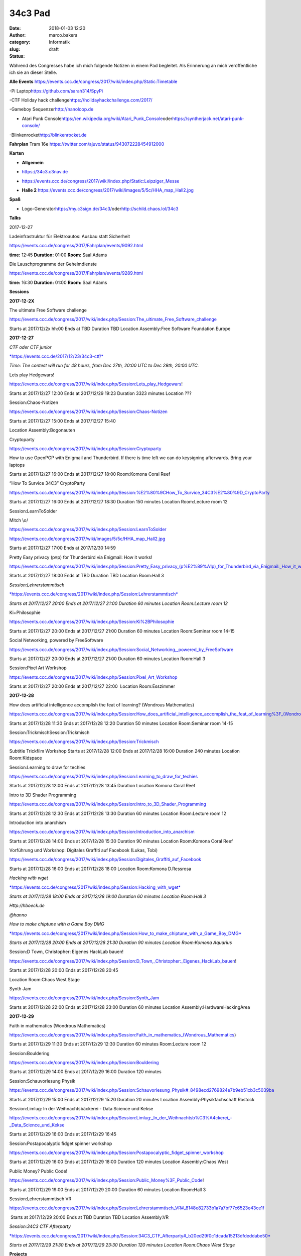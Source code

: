 34c3 Pad
########
:date: 2018-01-03 12:20
:author: marco.bakera
:category: Informatik
:slug:  
:status: draft

Während des Congresses habe ich mich folgende Notizen in einem Pad
begleitet. Als Erinnerung an mich veröffentliche ich sie an dieser
Stelle.

.. raw:: html

   <div id="magicdomid2">

**Alle Events**
https://events.ccc.de/congress/2017/wiki/index.php/Static:Timetable

.. raw:: html

   </div>

.. raw:: html

   <div id="magicdomid3">

.. raw:: html

   </div>

.. raw:: html

   <div id="magicdomid4">

-Pi Laptop\ https://github.com/sarah314/SpyPi

.. raw:: html

   </div>

.. raw:: html

   <div id="magicdomid5">

-CTF Holiday hack challenge\ https://holidayhackchallenge.com/2017/

.. raw:: html

   </div>

.. raw:: html

   <div id="magicdomid6">

-Gameboy Sequenzer\ http://nanoloop.de

.. raw:: html

   </div>

.. raw:: html

   <div id="magicdomid7">

- Atari Punk Console\ https://en.wikipedia.org/wiki/Atari_Punk_Console\ oder\ https://syntherjack.net/atari-punk-console/

.. raw:: html

   </div>

.. raw:: html

   <div id="magicdomid8">

-Blinkenrocket\ http://blinkenrocket.de

.. raw:: html

   </div>

.. raw:: html

   <div id="magicdomid9">

.. raw:: html

   </div>

.. raw:: html

   <div id="magicdomid10">

**Fahrplan**\  Tram 16e
https://twitter.com/ajuvo/status/943072228454912000

.. raw:: html

   </div>

.. raw:: html

   <div id="magicdomid11">

.. raw:: html

   </div>

.. raw:: html

   <div id="magicdomid12">

**Karten**

.. raw:: html

   </div>

.. raw:: html

   <div id="magicdomid13">

-  **Allgemein**\  

.. raw:: html

   </div>

.. raw:: html

   <div id="magicdomid14">

-  https://34c3.c3nav.de

.. raw:: html

   </div>

.. raw:: html

   <div id="magicdomid15">

-  https://events.ccc.de/congress/2017/wiki/index.php/Static:Leipziger_Messe

.. raw:: html

   </div>

.. raw:: html

   <div id="magicdomid16">

-  **Halle 2**
   https://events.ccc.de/congress/2017/wiki/images/5/5c/HHA_map_Hall2.jpg

.. raw:: html

   </div>

.. raw:: html

   <div id="magicdomid17">

.. raw:: html

   </div>

.. raw:: html

   <div id="magicdomid18">

**Spaß**

.. raw:: html

   </div>

.. raw:: html

   <div id="magicdomid19">

-  Logo-Generator\ https://my.c3sign.de/34c3/\ 
   oder\ http://schild.chaos.lol/34c3

.. raw:: html

   </div>

.. raw:: html

   <div id="magicdomid20">

.. raw:: html

   </div>

.. raw:: html

   <div id="magicdomid21">

.. raw:: html

   </div>

.. raw:: html

   <div id="magicdomid22">

**Talks**

.. raw:: html

   </div>

.. raw:: html

   <div id="magicdomid23">

.. raw:: html

   </div>

.. raw:: html

   <div id="magicdomid24">

2017-12-27

.. raw:: html

   </div>

.. raw:: html

   <div id="magicdomid25">

.. raw:: html

   </div>

.. raw:: html

   <div id="magicdomid26">

Ladeinfrastruktur für Elektroautos: Ausbau statt Sicherheit

.. raw:: html

   </div>

.. raw:: html

   <div id="magicdomid27">

https://events.ccc.de/congress/2017/Fahrplan/events/9092.html

.. raw:: html

   </div>

.. raw:: html

   <div id="magicdomid28">

**time:** 12:45 **Duration:** 01:00 **Room:** Saal Adams

.. raw:: html

   </div>

.. raw:: html

   <div>

.. raw:: html

   </div>

.. raw:: html

   <div id="magicdomid30">

Die Lauschprogramme der Geheimdienste

.. raw:: html

   </div>

.. raw:: html

   <div id="magicdomid31">

https://events.ccc.de/congress/2017/Fahrplan/events/9289.html

.. raw:: html

   </div>

.. raw:: html

   <div id="magicdomid32">

**time:** 16:30 **Duration:** 01:00 **Room:** Saal Adams

.. raw:: html

   </div>

.. raw:: html

   <div>

.. raw:: html

   </div>

.. raw:: html

   <div id="magicdomid34">

**Sessions**

.. raw:: html

   </div>

.. raw:: html

   <div id="magicdomid35">

.. raw:: html

   </div>

.. raw:: html

   <div id="magicdomid36">

**2017-12-2X**

.. raw:: html

   </div>

.. raw:: html

   <div id="magicdomid37">

The ultimate Free Software challenge

.. raw:: html

   </div>

.. raw:: html

   <div id="magicdomid38">

https://events.ccc.de/congress/2017/wiki/index.php/Session:The_ultimate_Free_Software_challenge

.. raw:: html

   </div>

.. raw:: html

   <div id="magicdomid39">

Starts at 2017/12/2x hh:00 Ends at TBD Duration TBD Location
Assembly:Free Software Foundation Europe

.. raw:: html

   </div>

.. raw:: html

   <div id="magicdomid40">

.. raw:: html

   </div>

.. raw:: html

   <div id="magicdomid41">

**2017-12-27**

.. raw:: html

   </div>

.. raw:: html

   <div id="magicdomid42">

.. raw:: html

   </div>

.. raw:: html

   <div id="magicdomid43">

*CTF oder CTF junior*

.. raw:: html

   </div>

.. raw:: html

   <div id="magicdomid44">

`*https://events.ccc.de/2017/12/23/34c3-ctf/* <https://events.ccc.de/2017/12/23/34c3-ctf/>`__

.. raw:: html

   </div>

.. raw:: html

   <div id="magicdomid45">

*Time: The contest will run for 48 hours, from Dec 27th, 20:00 UTC to
Dec 29th, 20:00 UTC.*

.. raw:: html

   </div>

.. raw:: html

   <div>

.. raw:: html

   </div>

.. raw:: html

   <div id="magicdomid47">

Lets play Hedgewars!

.. raw:: html

   </div>

.. raw:: html

   <div id="magicdomid48">

https://events.ccc.de/congress/2017/wiki/index.php/Session:Lets_play_Hedgewars!

.. raw:: html

   </div>

.. raw:: html

   <div id="magicdomid49">

Starts at 2017/12/27 12:00 Ends at 2017/12/29 19:23 Duration 3323
minutes Location ???

.. raw:: html

   </div>

.. raw:: html

   <div id="magicdomid50">

.. raw:: html

   </div>

.. raw:: html

   <div id="magicdomid51">

Session:Chaos-Notizen

.. raw:: html

   </div>

.. raw:: html

   <div id="magicdomid52">

https://events.ccc.de/congress/2017/wiki/index.php/Session:Chaos-Notizen

.. raw:: html

   </div>

.. raw:: html

   <div id="magicdomid53">

Starts at 2017/12/27 15:00 Ends at 2017/12/27 15:40

.. raw:: html

   </div>

.. raw:: html

   <div id="magicdomid54">

Location Assembly:Bogonauten

.. raw:: html

   </div>

.. raw:: html

   <div id="magicdomid55">

.. raw:: html

   </div>

.. raw:: html

   <div id="magicdomid56">

Cryptoparty

.. raw:: html

   </div>

.. raw:: html

   <div id="magicdomid57">

https://events.ccc.de/congress/2017/wiki/index.php/Session:Cryptoparty

.. raw:: html

   </div>

.. raw:: html

   <div id="magicdomid58">

How to use OpenPGP with Enigmail and Thunderbird. If there is time left
we can do keysigning afterwards. Bring your laptops

.. raw:: html

   </div>

.. raw:: html

   <div id="magicdomid59">

Starts at 2017/12/27 16:00 Ends at 2017/12/27 18:00 Room:Komona Coral
Reef

.. raw:: html

   </div>

.. raw:: html

   <div id="magicdomid60">

.. raw:: html

   </div>

.. raw:: html

   <div id="magicdomid61">

“How To Survice 34C3” CryptoParty

.. raw:: html

   </div>

.. raw:: html

   <div id="magicdomid62">

https://events.ccc.de/congress/2017/wiki/index.php/Session:%E2%80%9CHow_To_Survice_34C3%E2%80%9D_CryptoParty

.. raw:: html

   </div>

.. raw:: html

   <div id="magicdomid63">

Starts at 2017/12/27 16:00 Ends at 2017/12/27 18:30 Duration 150 minutes
Location Room:Lecture room 12

.. raw:: html

   </div>

.. raw:: html

   <div id="magicdomid64">

.. raw:: html

   </div>

.. raw:: html

   <div id="magicdomid65">

Session:LearnToSolder

.. raw:: html

   </div>

.. raw:: html

   <div id="magicdomid66">

Mitch \\o/

.. raw:: html

   </div>

.. raw:: html

   <div id="magicdomid67">

https://events.ccc.de/congress/2017/wiki/index.php/Session:LearnToSolder

.. raw:: html

   </div>

.. raw:: html

   <div id="magicdomid68">

https://events.ccc.de/congress/2017/wiki/images/5/5c/HHA_map_Hall2.jpg

.. raw:: html

   </div>

.. raw:: html

   <div id="magicdomid69">

Starts at 2017/12/27 17:00 Ends at 2017/12/30 14:59

.. raw:: html

   </div>

.. raw:: html

   <div id="magicdomid70">

.. raw:: html

   </div>

.. raw:: html

   <div id="magicdomid71">

Pretty Easy privacy (p≡p) for Thunderbird via Enigmail: How it works!

.. raw:: html

   </div>

.. raw:: html

   <div id="magicdomid72">

https://events.ccc.de/congress/2017/wiki/index.php/Session:Pretty_Easy_privacy_(p%E2%89%A1p)_for_Thunderbird_via_Enigmail:_How_it_works!

.. raw:: html

   </div>

.. raw:: html

   <div id="magicdomid73">

Starts at 2017/12/27 18:00 Ends at TBD Duration TBD Location Room:Hall 3

.. raw:: html

   </div>

.. raw:: html

   <div id="magicdomid74">

.. raw:: html

   </div>

.. raw:: html

   <div id="magicdomid75">

*Session:Lehrerstammtisch*

.. raw:: html

   </div>

.. raw:: html

   <div id="magicdomid76">

`*https://events.ccc.de/congress/2017/wiki/index.php/Session:Lehrerstammtisch* <https://events.ccc.de/congress/2017/wiki/index.php/Session:Lehrerstammtisch>`__

.. raw:: html

   </div>

.. raw:: html

   <div id="magicdomid77">

*Starts at 2017/12/27 20:00 Ends at 2017/12/27 21:00 Duration 60 minutes
Location Room:Lecture room 12*

.. raw:: html

   </div>

.. raw:: html

   <div id="magicdomid78">

.. raw:: html

   </div>

.. raw:: html

   <div id="magicdomid79">

Ki+Philosophie

.. raw:: html

   </div>

.. raw:: html

   <div id="magicdomid80">

https://events.ccc.de/congress/2017/wiki/index.php/Session:Ki%2BPhilosophie

.. raw:: html

   </div>

.. raw:: html

   <div id="magicdomid81">

Starts at 2017/12/27 20:00 Ends at 2017/12/27 21:00 Duration 60 minutes
Location Room:Seminar room 14-15

.. raw:: html

   </div>

.. raw:: html

   <div id="magicdomid82">

.. raw:: html

   </div>

.. raw:: html

   <div id="magicdomid83">

Social Networking, powered by FreeSoftware

.. raw:: html

   </div>

.. raw:: html

   <div id="magicdomid84">

https://events.ccc.de/congress/2017/wiki/index.php/Session:Social_Networking,_powered_by_FreeSoftware

.. raw:: html

   </div>

.. raw:: html

   <div id="magicdomid85">

Starts at 2017/12/27 20:00 Ends at 2017/12/27 21:00 Duration 60 minutes
Location Room:Hall 3

.. raw:: html

   </div>

.. raw:: html

   <div id="magicdomid86">

.. raw:: html

   </div>

.. raw:: html

   <div id="magicdomid87">

Session:Pixel Art Workshop

.. raw:: html

   </div>

.. raw:: html

   <div id="magicdomid88">

https://events.ccc.de/congress/2017/wiki/index.php/Session:Pixel_Art_Workshop

.. raw:: html

   </div>

.. raw:: html

   <div id="magicdomid89">

Starts at 2017/12/27 20:00 Ends at 2017/12/27 22:00  Location
Room:Esszimmer

.. raw:: html

   </div>

.. raw:: html

   <div id="magicdomid90">

.. raw:: html

   </div>

.. raw:: html

   <div id="magicdomid91">

**2017-12-28**

.. raw:: html

   </div>

.. raw:: html

   <div id="magicdomid92">

.. raw:: html

   </div>

.. raw:: html

   <div id="magicdomid93">

How does artificial intelligence accomplish the feat of learning?
(Wondrous Mathematics)

.. raw:: html

   </div>

.. raw:: html

   <div id="magicdomid94">

https://events.ccc.de/congress/2017/wiki/index.php/Session:How_does_artificial_intelligence_accomplish_the_feat_of_learning%3F_(Wondrous_Mathematics)

.. raw:: html

   </div>

.. raw:: html

   <div id="magicdomid95">

Starts at 2017/12/28 11:30 Ends at 2017/12/28 12:20 Duration 50 minutes
Location Room:Seminar room 14-15

.. raw:: html

   </div>

.. raw:: html

   <div id="magicdomid96">

.. raw:: html

   </div>

.. raw:: html

   <div id="magicdomid97">

Session:TrickmischSession:Trickmisch

.. raw:: html

   </div>

.. raw:: html

   <div id="magicdomid98">

https://events.ccc.de/congress/2017/wiki/index.php/Session:Trickmisch

.. raw:: html

   </div>

.. raw:: html

   <div id="magicdomid99">

Subtitle Trickfilm Workshop Starts at 2017/12/28 12:00 Ends at
2017/12/28 16:00 Duration 240 minutes Location Room:Kidspace

.. raw:: html

   </div>

.. raw:: html

   <div id="magicdomid100">

.. raw:: html

   </div>

.. raw:: html

   <div id="magicdomid101">

Session:Learning to draw for techies

.. raw:: html

   </div>

.. raw:: html

   <div id="magicdomid102">

https://events.ccc.de/congress/2017/wiki/index.php/Session:Learning_to_draw_for_techies

.. raw:: html

   </div>

.. raw:: html

   <div id="magicdomid103">

Starts at 2017/12/28 12:00 Ends at 2017/12/28 13:45 Duration Location
Komona Coral Reef

.. raw:: html

   </div>

.. raw:: html

   <div id="magicdomid104">

.. raw:: html

   </div>

.. raw:: html

   <div id="magicdomid105">

Intro to 3D Shader Programming

.. raw:: html

   </div>

.. raw:: html

   <div id="magicdomid106">

https://events.ccc.de/congress/2017/wiki/index.php/Session:Intro_to_3D_Shader_Programming

.. raw:: html

   </div>

.. raw:: html

   <div id="magicdomid107">

Starts at 2017/12/28 12:30 Ends at 2017/12/28 13:30 Duration 60 minutes
Location Room:Lecture room 12

.. raw:: html

   </div>

.. raw:: html

   <div id="magicdomid108">

.. raw:: html

   </div>

.. raw:: html

   <div id="magicdomid109">

Introduction into anarchism

.. raw:: html

   </div>

.. raw:: html

   <div id="magicdomid110">

https://events.ccc.de/congress/2017/wiki/index.php/Session:Introduction_into_anarchism

.. raw:: html

   </div>

.. raw:: html

   <div id="magicdomid111">

Starts at 2017/12/28 14:00 Ends at 2017/12/28 15:30 Duration 90 minutes
Location Room:Komona Coral Reef

.. raw:: html

   </div>

.. raw:: html

   <div id="magicdomid112">

.. raw:: html

   </div>

.. raw:: html

   <div id="magicdomid113">

Vorführung und Workshop: Digitales Graffiti auf Facebook (Lukas, Tobi)

.. raw:: html

   </div>

.. raw:: html

   <div id="magicdomid114">

https://events.ccc.de/congress/2017/wiki/index.php/Session:Digitales_Graffiti_auf_Facebook

.. raw:: html

   </div>

.. raw:: html

   <div id="magicdomid115">

Starts at 2017/12/28 16:00 Ends at 2017/12/28 18:00 Location Room:Komona
D.Ressrosa

.. raw:: html

   </div>

.. raw:: html

   <div id="magicdomid116">

.. raw:: html

   </div>

.. raw:: html

   <div id="magicdomid117">

*Hacking with wget*

.. raw:: html

   </div>

.. raw:: html

   <div id="magicdomid118">

`*https://events.ccc.de/congress/2017/wiki/index.php/Session:Hacking\_with\_wget* <https://events.ccc.de/congress/2017/wiki/index.php/Session:Hacking_with_wget>`__

.. raw:: html

   </div>

.. raw:: html

   <div id="magicdomid119">

*Starts at 2017/12/28 18:00 Ends at 2017/12/28 19:00 Duration 60 minutes
Location Room:Hall 3*

.. raw:: html

   </div>

.. raw:: html

   <div id="magicdomid120">

*Http://hboeck.de*

.. raw:: html

   </div>

.. raw:: html

   <div id="magicdomid121">

*@hanno*

.. raw:: html

   </div>

.. raw:: html

   <div id="magicdomid122">

.. raw:: html

   </div>

.. raw:: html

   <div id="magicdomid123">

*How to make chiptune with a Game Boy DMG*

.. raw:: html

   </div>

.. raw:: html

   <div id="magicdomid124">

`*https://events.ccc.de/congress/2017/wiki/index.php/Session:How\_to\_make\_chiptune\_with\_a\_Game\_Boy\_DMG* <https://events.ccc.de/congress/2017/wiki/index.php/Session:How_to_make_chiptune_with_a_Game_Boy_DMG>`__

.. raw:: html

   </div>

.. raw:: html

   <div id="magicdomid125">

*Starts at 2017/12/28 20:00 Ends at 2017/12/28 21:30 Duration 90 minutes
Location Room:Komona Aquarius*

.. raw:: html

   </div>

.. raw:: html

   <div id="magicdomid126">

.. raw:: html

   </div>

.. raw:: html

   <div id="magicdomid127">

Session:D Town, Christopher: Eigenes HackLab bauen!

.. raw:: html

   </div>

.. raw:: html

   <div id="magicdomid128">

https://events.ccc.de/congress/2017/wiki/index.php/Session:D_Town,_Christopher:_Eigenes_HackLab_bauen!

.. raw:: html

   </div>

.. raw:: html

   <div id="magicdomid129">

Starts at 2017/12/28 20:00 Ends at 2017/12/28 20:45

.. raw:: html

   </div>

.. raw:: html

   <div id="magicdomid130">

Location Room:Chaos West Stage

.. raw:: html

   </div>

.. raw:: html

   <div id="magicdomid131">

.. raw:: html

   </div>

.. raw:: html

   <div id="magicdomid132">

Synth Jam

.. raw:: html

   </div>

.. raw:: html

   <div id="magicdomid133">

https://events.ccc.de/congress/2017/wiki/index.php/Session:Synth_Jam

.. raw:: html

   </div>

.. raw:: html

   <div id="magicdomid134">

Starts at 2017/12/28 22:00 Ends at 2017/12/28 23:00 Duration 60 minutes
Location Assembly:HardwareHackingArea

.. raw:: html

   </div>

.. raw:: html

   <div id="magicdomid135">

.. raw:: html

   </div>

.. raw:: html

   <div id="magicdomid136">

**2017-12-29**

.. raw:: html

   </div>

.. raw:: html

   <div id="magicdomid137">

.. raw:: html

   </div>

.. raw:: html

   <div id="magicdomid138">

Faith in mathematics (Wondrous Mathematics)

.. raw:: html

   </div>

.. raw:: html

   <div id="magicdomid139">

https://events.ccc.de/congress/2017/wiki/index.php/Session:Faith_in_mathematics_(Wondrous_Mathematics)

.. raw:: html

   </div>

.. raw:: html

   <div id="magicdomid140">

Starts at 2017/12/29 11:30 Ends at 2017/12/29 12:30 Duration 60 minutes
Room:Lecture room 12

.. raw:: html

   </div>

.. raw:: html

   <div id="magicdomid141">

.. raw:: html

   </div>

.. raw:: html

   <div id="magicdomid142">

Session:Bouldering

.. raw:: html

   </div>

.. raw:: html

   <div id="magicdomid143">

https://events.ccc.de/congress/2017/wiki/index.php/Session:Bouldering

.. raw:: html

   </div>

.. raw:: html

   <div id="magicdomid144">

Starts at 2017/12/29 14:00 Ends at 2017/12/29 16:00 Duration 120 minutes

.. raw:: html

   </div>

.. raw:: html

   <div id="magicdomid145">

.. raw:: html

   </div>

.. raw:: html

   <div id="magicdomid146">

Session:Schauvorlesung Physik

.. raw:: html

   </div>

.. raw:: html

   <div id="magicdomid147">

https://events.ccc.de/congress/2017/wiki/index.php/Session:Schauvorlesung_Physik#_8498ecd2769824e7b9eb51cb3c5039ba

.. raw:: html

   </div>

.. raw:: html

   <div id="magicdomid148">

Starts at 2017/12/29 15:00 Ends at 2017/12/29 15:20 Duration 20 minutes
Location Assembly:Physikfachschaft Rostock

.. raw:: html

   </div>

.. raw:: html

   <div id="magicdomid149">

.. raw:: html

   </div>

.. raw:: html

   <div id="magicdomid150">

Session:Limlug: In der Weihnachtsbäckerei - Data Science und Kekse

.. raw:: html

   </div>

.. raw:: html

   <div id="magicdomid151">

https://events.ccc.de/congress/2017/wiki/index.php/Session:Limlug:_In_der_Weihnachtsb%C3%A4ckerei_-_Data_Science_und_Kekse

.. raw:: html

   </div>

.. raw:: html

   <div id="magicdomid152">

Starts at 2017/12/29 16:00 Ends at 2017/12/29 16:45

.. raw:: html

   </div>

.. raw:: html

   <div id="magicdomid153">

.. raw:: html

   </div>

.. raw:: html

   <div id="magicdomid154">

Session:Postapocalyptic fidget spinner workshop

.. raw:: html

   </div>

.. raw:: html

   <div id="magicdomid155">

https://events.ccc.de/congress/2017/wiki/index.php/Session:Postapocalyptic_fidget_spinner_workshop

.. raw:: html

   </div>

.. raw:: html

   <div id="magicdomid156">

Starts at 2017/12/29 16:00 Ends at 2017/12/29 18:00 Duration 120 minutes
Location Assembly:Chaos West

.. raw:: html

   </div>

.. raw:: html

   <div id="magicdomid157">

.. raw:: html

   </div>

.. raw:: html

   <div id="magicdomid158">

Public Money? Public Code!

.. raw:: html

   </div>

.. raw:: html

   <div id="magicdomid159">

https://events.ccc.de/congress/2017/wiki/index.php/Session:Public_Money%3F_Public_Code!

.. raw:: html

   </div>

.. raw:: html

   <div id="magicdomid160">

Starts at 2017/12/29 19:00 Ends at 2017/12/29 20:00 Duration 60 minutes
Location Room:Hall 3

.. raw:: html

   </div>

.. raw:: html

   <div id="magicdomid161">

.. raw:: html

   </div>

.. raw:: html

   <div id="magicdomid162">

Session:Lehrerstammtisch VR

.. raw:: html

   </div>

.. raw:: html

   <div id="magicdomid163">

https://events.ccc.de/congress/2017/wiki/index.php/Session:Lehrerstammtisch_VR#_8148e82733b1a7a7bf77c6523e43ce1f

.. raw:: html

   </div>

.. raw:: html

   <div id="magicdomid164">

 Starts at 2017/12/29 20:00 Ends at TBD Duration TBD Location
Assembly:VR

.. raw:: html

   </div>

.. raw:: html

   <div id="magicdomid165">

.. raw:: html

   </div>

.. raw:: html

   <div id="magicdomid166">

*Session:34C3 CTF Afterparty*

.. raw:: html

   </div>

.. raw:: html

   <div id="magicdomid167">

`*https://events.ccc.de/congress/2017/wiki/index.php/Session:34C3\_CTF\_Afterparty#\_b20ed29f0c1dcada15213dfdeddabe50* <https://events.ccc.de/congress/2017/wiki/index.php/Session:34C3_CTF_Afterparty#_b20ed29f0c1dcada15213dfdeddabe50>`__

.. raw:: html

   </div>

.. raw:: html

   <div id="magicdomid168">

*Starts at 2017/12/29 21:30 Ends at 2017/12/29 23:30 Duration 120
minutes Location Room:Chaos West Stage*

.. raw:: html

   </div>

.. raw:: html

   <div id="magicdomid169">

.. raw:: html

   </div>

.. raw:: html

   <div id="magicdomid170">

.. raw:: html

   </div>

.. raw:: html

   <div id="magicdomid171">

.. raw:: html

   </div>

.. raw:: html

   <div id="magicdomid172">

**Projects**

.. raw:: html

   </div>

.. raw:: html

   <div id="magicdomid173">

.. raw:: html

   </div>

.. raw:: html

   <div id="magicdomid174">

Projects:Bildschirmtext

.. raw:: html

   </div>

.. raw:: html

   <div id="magicdomid175">

https://events.ccc.de/congress/2017/wiki/index.php/Projects:Bildschirmtext

.. raw:: html

   </div>

.. raw:: html

   <div id="magicdomid176">

Located at assembly Assembly:Weisswurscht.is

.. raw:: html

   </div>

.. raw:: html

   <div id="magicdomid177">

.. raw:: html

   </div>

.. raw:: html

   <div id="magicdomid178">

Projects:Xilwatch

.. raw:: html

   </div>

.. raw:: html

   <div id="magicdomid179">

https://events.ccc.de/congress/2017/wiki/index.php/Projects:Xilwatch

.. raw:: html

   </div>

.. raw:: html

   <div id="magicdomid180">

.. raw:: html

   </div>

.. raw:: html

   <div id="magicdomid181">

Projects:TEX Certificates

.. raw:: html

   </div>

.. raw:: html

   <div id="magicdomid182">

https://events.ccc.de/congress/2017/wiki/index.php/Projects:TEX_Certificates

.. raw:: html

   </div>

.. raw:: html

   <div id="magicdomid183">

.. raw:: html

   </div>

.. raw:: html

   <div id="magicdomid184">

Projects:Einmal mit Profis!

.. raw:: html

   </div>

.. raw:: html

   <div id="magicdomid185">

https://events.ccc.de/congress/2017/wiki/index.php/Projects:Einmal_mit_Profis!

.. raw:: html

   </div>

.. raw:: html

   <div id="magicdomid186">

.. raw:: html

   </div>

.. raw:: html

   <div id="magicdomid187">

.. raw:: html

   </div>
